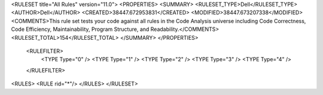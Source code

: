 <RULESET title="All Rules" version="11.0">
<PROPERTIES>
<SUMMARY>
<RULESET_TYPE>Dell</RULESET_TYPE>
<AUTHOR>Dell</AUTHOR>
<CREATED>38447.672953831</CREATED>
<MODIFIED>38447.673207338</MODIFIED>
<COMMENTS>This rule set tests your code against all rules in the Code Analysis universe including Code Correctness, Code Efficiency, Maintainability, Program Structure, and Readability.</COMMENTS>
<RULESET_TOTAL>154</RULESET_TOTAL>
</SUMMARY>
</PROPERTIES>
  <RULEFILTER>
    <TYPE Type="0" />
    <TYPE Type="1" />
    <TYPE Type="2" />
    <TYPE Type="3" />
    <TYPE Type="4" />
  </RULEFILTER>
<RULES>
<RULE rid="*"/>
</RULES>
</RULESET>
